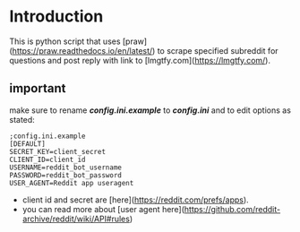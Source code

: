 * Introduction
This is python script that uses [praw](https://praw.readthedocs.io/en/latest/) to scrape specified subreddit for questions and post reply with link to [lmgtfy.com](https://lmgtfy.com/).

** important
make sure to rename */config.ini.example/* to */config.ini/* and to edit options as stated:
#+begin_src
;config.ini.example
[DEFAULT]
SECRET_KEY=client_secret
CLIENT_ID=client_id
USERNAME=reddit_bot_username
PASSWORD=reddit_bot_password
USER_AGENT=Reddit app useragent
#+end_src

- client id and secret are [here](https://reddit.com/prefs/apps).
- you can read more about [user agent here](https://github.com/reddit-archive/reddit/wiki/API#rules)
